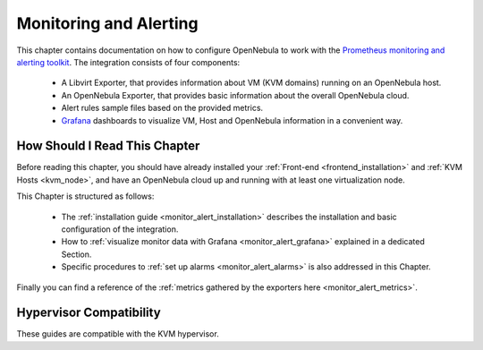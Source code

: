 .. _monitor_alert_prom_overview:

================================================================================
Monitoring and Alerting
================================================================================

This chapter contains documentation on how to configure OpenNebula to work with the `Prometheus monitoring and alerting toolkit <http://prometheus.io>`_. The integration consists of four components:

  - A Libvirt Exporter, that provides information about VM (KVM domains) running on an OpenNebula host.
  - An OpenNebula Exporter, that provides basic information about the overall OpenNebula cloud.
  - Alert rules sample files based on the provided metrics.
  - `Grafana <https://grafana.com/>`_ dashboards to visualize VM, Host and OpenNebula information in a convenient way.

How Should I Read This Chapter
================================================================================

Before reading this chapter, you should have already installed your :ref:`Front-end <frontend_installation>` and :ref:`KVM Hosts <kvm_node>`, and have an OpenNebula cloud up and running with at least one virtualization node.

This Chapter is structured as follows:

  - The :ref:`installation guide <monitor_alert_installation>` describes the installation and basic configuration of the integration.
  - How to :ref:`visualize monitor data with Grafana <monitor_alert_grafana>` explained in a dedicated Section.
  - Specific procedures to :ref:`set up alarms <monitor_alert_alarms>` is also addressed in this Chapter.

Finally you can find a reference of the :ref:`metrics gathered by the exporters here <monitor_alert_metrics>`.

Hypervisor Compatibility
================================================================================

These guides are compatible with the KVM hypervisor.
